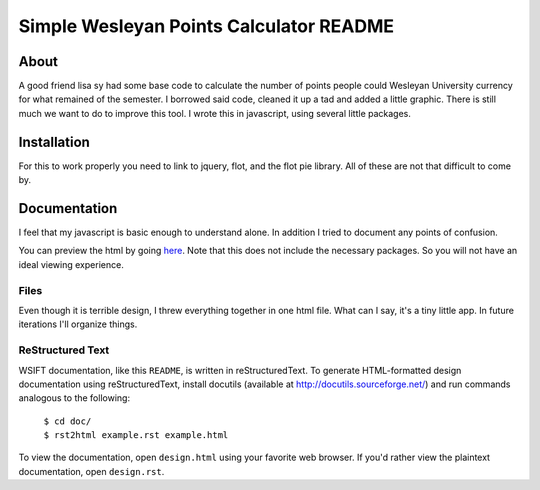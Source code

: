 Simple Wesleyan Points Calculator README
========================================

About
-----
A good friend lisa sy had some base code to calculate
the number of points people could Wesleyan University
currency for what remained of the semester. I borrowed
said code, cleaned it up a tad and added a little graphic.
There is still much we want to do to improve this tool.
I wrote this in javascript, using several little packages.

Installation
------------
For this to work properly you need to link to jquery,
flot, and the flot pie library. All of these are not that
difficult to come by.

Documentation
-------------
I feel that my javascript is basic enough to understand alone.
In addition I tried to document any points of confusion.

You can preview the html by going `here <http://htmlpreview.github.com/?https://github.com/dcalderon/Wes-Points-Calculator-WebApp/blob/master/index.html>`_. Note that this does not
include the necessary packages. So you will not have an
ideal viewing experience.

Files
.....
Even though it is terrible design, I threw everything together
in one html file. What can I say, it's a tiny little app. In
future iterations I'll organize things.

ReStructured Text
.................
WSIFT documentation, like this ``README``, is written in
reStructuredText. To generate HTML-formatted design documentation using
reStructuredText, install docutils (available at
http://docutils.sourceforge.net/) and run commands analogous to
the following:

    | ``$ cd doc/``
    | ``$ rst2html example.rst example.html``

To view the documentation, open ``design.html`` using your favorite web
browser. If you'd rather view the plaintext documentation, open
``design.rst``.